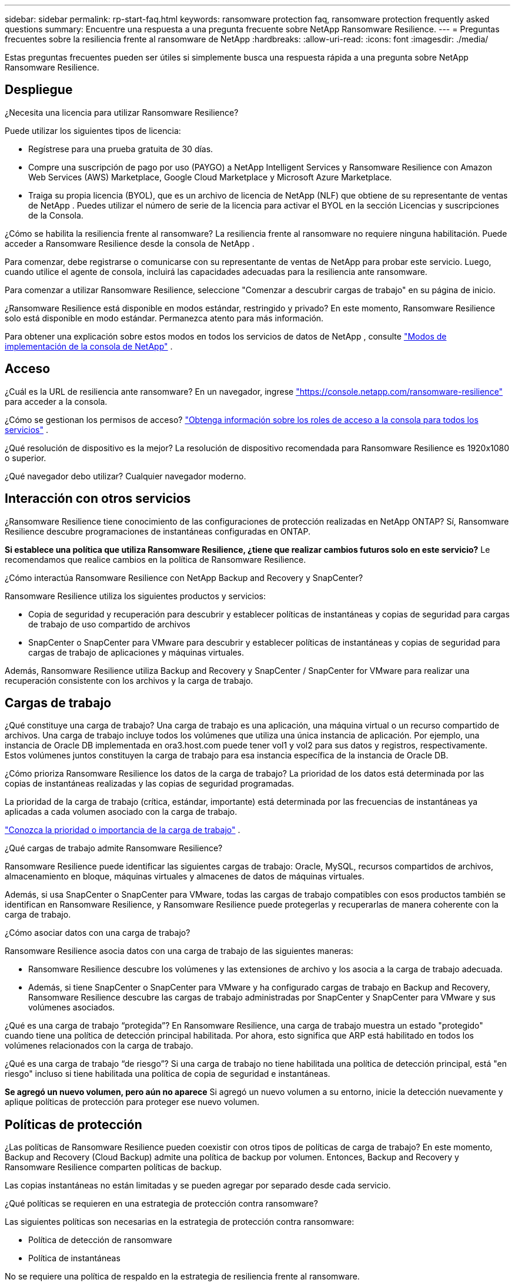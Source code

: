---
sidebar: sidebar 
permalink: rp-start-faq.html 
keywords: ransomware protection faq, ransomware protection frequently asked questions 
summary: Encuentre una respuesta a una pregunta frecuente sobre NetApp Ransomware Resilience. 
---
= Preguntas frecuentes sobre la resiliencia frente al ransomware de NetApp
:hardbreaks:
:allow-uri-read: 
:icons: font
:imagesdir: ./media/


[role="lead"]
Estas preguntas frecuentes pueden ser útiles si simplemente busca una respuesta rápida a una pregunta sobre NetApp Ransomware Resilience.



== Despliegue

¿Necesita una licencia para utilizar Ransomware Resilience?

Puede utilizar los siguientes tipos de licencia:

* Regístrese para una prueba gratuita de 30 días.
* Compre una suscripción de pago por uso (PAYGO) a NetApp Intelligent Services y Ransomware Resilience con Amazon Web Services (AWS) Marketplace, Google Cloud Marketplace y Microsoft Azure Marketplace.
* Traiga su propia licencia (BYOL), que es un archivo de licencia de NetApp (NLF) que obtiene de su representante de ventas de NetApp . Puedes utilizar el número de serie de la licencia para activar el BYOL en la sección Licencias y suscripciones de la Consola.


¿Cómo se habilita la resiliencia frente al ransomware?  La resiliencia frente al ransomware no requiere ninguna habilitación.  Puede acceder a Ransomware Resilience desde la consola de NetApp .

Para comenzar, debe registrarse o comunicarse con su representante de ventas de NetApp para probar este servicio.  Luego, cuando utilice el agente de consola, incluirá las capacidades adecuadas para la resiliencia ante ransomware.

Para comenzar a utilizar Ransomware Resilience, seleccione "Comenzar a descubrir cargas de trabajo" en su página de inicio.

¿Ransomware Resilience está disponible en modos estándar, restringido y privado?  En este momento, Ransomware Resilience solo está disponible en modo estándar. Permanezca atento para más información.

Para obtener una explicación sobre estos modos en todos los servicios de datos de NetApp , consulte https://docs.netapp.com/us-en/bluexp-setup-admin/concept-modes.html["Modos de implementación de la consola de NetApp"^] .



== Acceso

¿Cuál es la URL de resiliencia ante ransomware?  En un navegador, ingrese https://console.netapp.com/["https://console.netapp.com/ransomware-resilience"^] para acceder a la consola.

¿Cómo se gestionan los permisos de acceso? https://docs.netapp.com/us-en/bluexp-setup-admin/reference-iam-predefined-roles.html["Obtenga información sobre los roles de acceso a la consola para todos los servicios"^] .

¿Qué resolución de dispositivo es la mejor? La resolución de dispositivo recomendada para Ransomware Resilience es 1920x1080 o superior.

¿Qué navegador debo utilizar? Cualquier navegador moderno.



== Interacción con otros servicios

¿Ransomware Resilience tiene conocimiento de las configuraciones de protección realizadas en NetApp ONTAP?  Sí, Ransomware Resilience descubre programaciones de instantáneas configuradas en ONTAP.

*Si establece una política que utiliza Ransomware Resilience, ¿tiene que realizar cambios futuros solo en este servicio?*  Le recomendamos que realice cambios en la política de Ransomware Resilience.

¿Cómo interactúa Ransomware Resilience con NetApp Backup and Recovery y SnapCenter?

Ransomware Resilience utiliza los siguientes productos y servicios:

* Copia de seguridad y recuperación para descubrir y establecer políticas de instantáneas y copias de seguridad para cargas de trabajo de uso compartido de archivos
* SnapCenter o SnapCenter para VMware para descubrir y establecer políticas de instantáneas y copias de seguridad para cargas de trabajo de aplicaciones y máquinas virtuales.


Además, Ransomware Resilience utiliza Backup and Recovery y SnapCenter / SnapCenter for VMware para realizar una recuperación consistente con los archivos y la carga de trabajo.



== Cargas de trabajo

¿Qué constituye una carga de trabajo? Una carga de trabajo es una aplicación, una máquina virtual o un recurso compartido de archivos. Una carga de trabajo incluye todos los volúmenes que utiliza una única instancia de aplicación.  Por ejemplo, una instancia de Oracle DB implementada en ora3.host.com puede tener vol1 y vol2 para sus datos y registros, respectivamente.  Estos volúmenes juntos constituyen la carga de trabajo para esa instancia específica de la instancia de Oracle DB.

¿Cómo prioriza Ransomware Resilience los datos de la carga de trabajo?  La prioridad de los datos está determinada por las copias de instantáneas realizadas y las copias de seguridad programadas.

La prioridad de la carga de trabajo (crítica, estándar, importante) está determinada por las frecuencias de instantáneas ya aplicadas a cada volumen asociado con la carga de trabajo.

link:rp-use-protect.html["Conozca la prioridad o importancia de la carga de trabajo"] .

¿Qué cargas de trabajo admite Ransomware Resilience?

Ransomware Resilience puede identificar las siguientes cargas de trabajo: Oracle, MySQL, recursos compartidos de archivos, almacenamiento en bloque, máquinas virtuales y almacenes de datos de máquinas virtuales.

Además, si usa SnapCenter o SnapCenter para VMware, todas las cargas de trabajo compatibles con esos productos también se identifican en Ransomware Resilience, y Ransomware Resilience puede protegerlas y recuperarlas de manera coherente con la carga de trabajo.

¿Cómo asociar datos con una carga de trabajo?

Ransomware Resilience asocia datos con una carga de trabajo de las siguientes maneras:

* Ransomware Resilience descubre los volúmenes y las extensiones de archivo y los asocia a la carga de trabajo adecuada.
* Además, si tiene SnapCenter o SnapCenter para VMware y ha configurado cargas de trabajo en Backup and Recovery, Ransomware Resilience descubre las cargas de trabajo administradas por SnapCenter y SnapCenter para VMware y sus volúmenes asociados.


¿Qué es una carga de trabajo “protegida”? En Ransomware Resilience, una carga de trabajo muestra un estado "protegido" cuando tiene una política de detección principal habilitada.  Por ahora, esto significa que ARP está habilitado en todos los volúmenes relacionados con la carga de trabajo.

¿Qué es una carga de trabajo “de riesgo”? Si una carga de trabajo no tiene habilitada una política de detección principal, está "en riesgo" incluso si tiene habilitada una política de copia de seguridad e instantáneas.

*Se agregó un nuevo volumen, pero aún no aparece* Si agregó un nuevo volumen a su entorno, inicie la detección nuevamente y aplique políticas de protección para proteger ese nuevo volumen.



== Políticas de protección

¿Las políticas de Ransomware Resilience pueden coexistir con otros tipos de políticas de carga de trabajo?  En este momento, Backup and Recovery (Cloud Backup) admite una política de backup por volumen.  Entonces, Backup and Recovery y Ransomware Resilience comparten políticas de backup.

Las copias instantáneas no están limitadas y se pueden agregar por separado desde cada servicio.

¿Qué políticas se requieren en una estrategia de protección contra ransomware?

Las siguientes políticas son necesarias en la estrategia de protección contra ransomware:

* Política de detección de ransomware
* Política de instantáneas


No se requiere una política de respaldo en la estrategia de resiliencia frente al ransomware.

¿Ransomware Resilience tiene conocimiento de las configuraciones de protección realizadas en NetApp ONTAP?

Sí, Ransomware Resilience descubre las programaciones de instantáneas establecidas en ONTAP y si ARP y FPolicy están habilitados en todos los volúmenes en una carga de trabajo descubierta. La información que ve inicialmente en el Panel de Control se agrega desde otras soluciones y productos de NetApp .

¿Ransomware Resilience tiene conocimiento de las políticas ya creadas en Backup and Recovery y SnapCenter?

Sí, si tiene cargas de trabajo administradas en Backup and Recovery o SnapCenter, las políticas administradas por esos productos se incorporan a Ransomware Resilience.

¿Se pueden modificar las políticas transferidas desde NetApp Backup and Recovery y/o SnapCenter?

No, no puede modificar las políticas administradas por Backup and Recovery o SnapCenter desde Ransomware Resilience.  Usted administra cualquier cambio en esas políticas en Backup and Recovery o SnapCenter.

*Si existen políticas de ONTAP (ya habilitadas en System Manager, como ARP, FPolicy e instantáneas), ¿se modifican en Ransomware Resilience?*

No. Ransomware Resilience no modifica ninguna política de detección existente (configuración ARP, FPolicy) de ONTAP.

¿Qué sucede si agrega nuevas políticas en Backup and Recovery o SnapCenter después de registrarse en Ransomware Resilience?

Ransomware Resilience reconoce cualquier política nueva creada en Backup and Recovery o SnapCenter.

¿Se pueden cambiar las políticas de ONTAP?

Sí, puede cambiar las políticas de ONTAP en Ransomware Resilience.  También puede crear nuevas políticas en Ransomware Resilience y aplicarlas a las cargas de trabajo.  Esta acción reemplaza las políticas ONTAP existentes con las políticas creadas en Ransomware Resilience.

¿Puedes desactivar las políticas?

Puede deshabilitar ARP en las políticas de detección mediante la interfaz de usuario, las API o la CLI del Administrador del sistema.

Puede deshabilitar FPolicy y las políticas de respaldo aplicando una política diferente que no las incluya.
